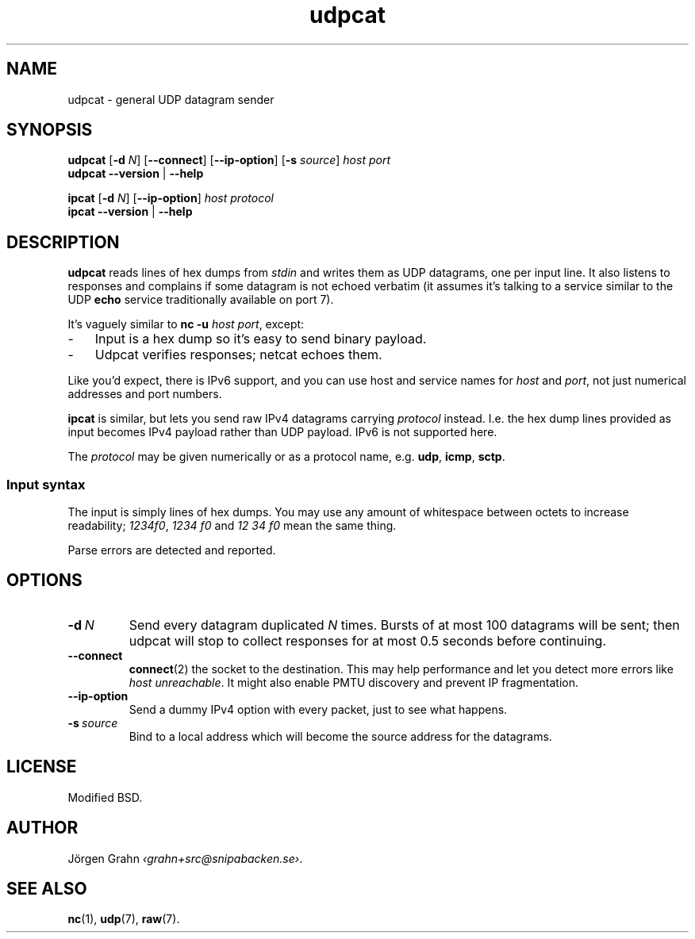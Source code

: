.ss 12 0
.de BP
.IP \\fB\\$*
..
.
.
.TH udpcat 1 "FEB 2014" UDPTOOLS "User Manuals"
.SH "NAME"
udpcat \- general UDP datagram sender
.
.SH "SYNOPSIS"
.B udpcat
.RB [ \-d
.IR N ]
.RB [ --connect ]
.RB [ --ip-option ]
.RB [ \-s
.IR source ]
.I host
.I port
.br
.B udpcat
.B --version
|
.B --help
.
.PP
.B ipcat
.RB [ \-d
.IR N ]
.RB [ --ip-option ]
.I host
.I protocol
.br
.B ipcat
.B --version
|
.B --help
.
.SH "DESCRIPTION"
.B udpcat
reads lines of hex dumps from
.I stdin
and writes them as UDP datagrams, one per input line.
It also listens to responses and complains if some datagram is
not echoed verbatim (it assumes it's talking to a service similar
to the UDP
.B echo
service traditionally available on port 7).
.
.PP
It's vaguely similar to
.BR "nc \-u \fIhost port" ,
except:
.IP \- 3x
Input is a hex dump so it's easy to send binary payload.
.IP \-
Udpcat verifies responses; netcat echoes them.
.
.PP
Like you'd expect, there is IPv6 support, and you can
use host and service names for
.I host
and
.IR port ,
not just numerical addresses and port numbers.
.
.PP
.B ipcat
is similar, but lets you send raw IPv4 datagrams carrying
.I protocol
instead. I.e. the hex dump lines provided as input becomes
IPv4 payload rather than UDP payload.
IPv6 is not supported here.
.PP
The
.I protocol
may be given numerically or as a protocol name, e.g.
.BR udp ,
.BR icmp ,
.BR sctp .
.
.SS "Input syntax"
The input is simply lines of hex dumps.  You may use any amount
of whitespace between octets to increase readability;
.IR "1234f0" ,
.I "1234\~f0"
and
.I "12\~34\~f0"
mean the same thing.
.PP
Parse errors are detected and reported.
.
.SH "OPTIONS"
.
.BP "\-d\ \fIN"
Send every datagram duplicated
.I N
times. Bursts of at most 100 datagrams will be sent; then
udpcat will stop to collect responses for at most 0.5 seconds
before continuing.
.
.BP "--connect"
.BR connect (2)
the socket to the destination.  This may help performance
and let you detect more errors like
.IR "host unreachable" .
It might also enable PMTU discovery and prevent IP fragmentation.
.
.BP "--ip-option"
Send a dummy IPv4 option with every packet, just to see what happens.
.
.BP "\-s\ \fIsource"
Bind to a local address which will become the source address
for the datagrams.
.
.SH "LICENSE"
Modified BSD.
.
.SH "AUTHOR"
J\(:orgen Grahn
.IR \[fo]grahn+src@snipabacken.se\[fc] .
.
.SH "SEE ALSO"
.BR nc (1),
.BR udp (7),
.BR raw (7).
